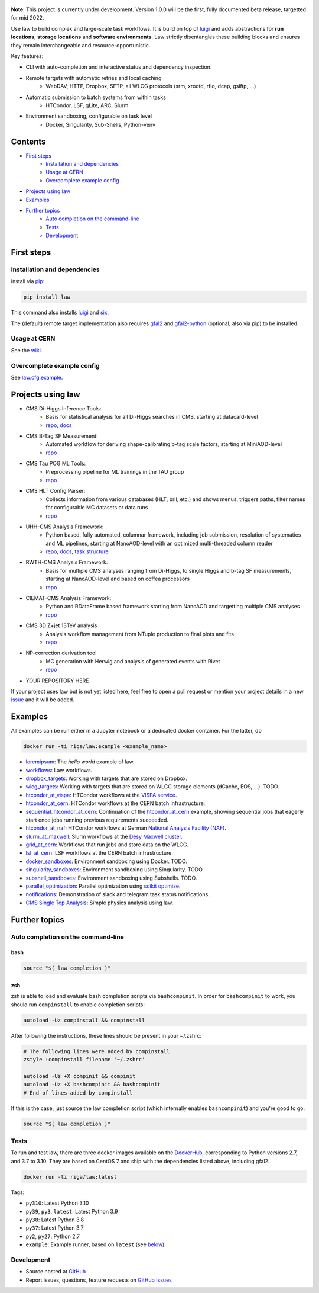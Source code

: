 .. figure:: https://raw.githubusercontent.com/riga/law/master/logo.png
   :target: https://github.com/riga/law
   :align: center
   :alt: law logo

.. image:: https://github.com/riga/law/workflows/Lint%20and%20test/badge.svg
   :target: https://github.com/riga/law/actions?query=workflow%3A%22Lint+and+test%22
   :alt: Build status

.. image:: https://github.com/riga/law/workflows/Deploy%20images/badge.svg
   :target: https://github.com/riga/law/actions?query=workflow%3A%22Deploy+images%22
   :alt: Docker images

.. image:: https://readthedocs.org/projects/law/badge/?version=latest
   :target: http://law.readthedocs.io/en/latest
   :alt: Documentation status

.. image:: https://img.shields.io/pypi/v/law.svg?style=flat
   :target: https://pypi.python.org/pypi/law
   :alt: Package version

.. image:: https://img.shields.io/github/license/riga/law.svg
   :target: https://github.com/riga/law/blob/master/LICENSE
   :alt: License

.. image:: https://zenodo.org/badge/75482295.svg
   :target: https://zenodo.org/badge/latestdoi/75482295
   :alt: DOI


**Note**: This project is currently under development.
Version 1.0.0 will be the first, fully documented beta release, targetted for mid 2022.

Use law to build complex and large-scale task workflows.
It is build on top of `luigi <https://github.com/spotify/luigi>`__ and adds abstractions for **run locations**, **storage locations** and **software environments**.
Law strictly disentangles these building blocks and ensures they remain interchangeable and resource-opportunistic.

Key features:

- CLI with auto-completion and interactive status and dependency inspection.
- Remote targets with automatic retries and local caching
   - WebDAV, HTTP, Dropbox, SFTP, all WLCG protocols (srm, xrootd, rfio, dcap, gsiftp, ...)
- Automatic submission to batch systems from within tasks
   - HTCondor, LSF, gLite, ARC, Slurm
- Environment sandboxing, configurable on task level
   - Docker, Singularity, Sub-Shells, Python-venv


.. marker-after-header


Contents
========

- `First steps`_
   - `Installation and dependencies`_
   - `Usage at CERN`_
   - `Overcomplete example config`_
- `Projects using law`_
- `Examples`_
- `Further topics`_
   - `Auto completion on the command-line`_
   - `Tests`_
   - `Development`_


.. marker-before-body


First steps
===========

Installation and dependencies
-----------------------------

Install via `pip <https://pypi.python.org/pypi/law>`__:

.. code-block:: bash

   pip install law

This command also installs `luigi <https://pypi.python.org/pypi/luigi>`__ and `six <https://pypi.python.org/pypi/six>`__.

The (default) remote target implementation also requires `gfal2 <https://dmc-docs.web.cern.ch/dmc-docs/gfal2/gfal2.html>`__ and `gfal2-python <https://pypi.python.org/pypi/gfal2-python>`__ (optional, also via pip) to be installed.



Usage at CERN
-------------

See the `wiki <https://github.com/riga/law/wiki/Usage-at-CERN>`__.


Overcomplete example config
---------------------------

See `law.cfg.example <https://github.com/riga/law/tree/master/law.cfg.example>`__.


Projects using law
==================

- CMS Di-Higgs Inference Tools:
   - Basis for statistical analysis for all Di-Higgs searches in CMS, starting at datacard-level
   - `repo <https://gitlab.cern.ch/hh/tools/inference>`__, `docs <https://cms-hh.web.cern.ch/cms-hh/tools/inference/index.html>`__
- CMS B-Tag SF Measurement:
   - Automated workflow for deriving shape-calibrating b-tag scale factors, starting at MiniAOD-level
   - `repo <https://github.com/cms-btv-pog/jet-tagging-sf>`__
- CMS Tau POG ML Tools:
   - Preprocessing pipeline for ML trainings in the TAU group
   - `repo <https://github.com/cms-tau-pog/TauMLTools>`__
- CMS HLT Config Parser:
   - Collects information from various databases (HLT, bril, etc.) and shows menus, triggers paths, filter names for configurable MC datasets or data runs
   - `repo <https://github.com/riga/cms-hlt-parser>`__
- UHH-CMS Analysis Framework:
   - Python based, fully automated, columnar framework, including job submission, resolution of systematics and ML pipelines, starting at NanoAOD-level with an optimized multi-threaded column reader
   - `repo <https://github.com/uhh-cms/analysis_playground>`__, `docs <http://analysis_playground.readthedocs.io>`__, `task structure <https://github.com/uhh-cms/analysis_playground/issues/25>`__
- RWTH-CMS Analysis Framework:
   - Basis for multiple CMS analyses ranging from Di-Higgs, to single Higgs and b-tag SF measurements, starting at NanoAOD-level and based on coffea processors
   - `repo <https://git.rwth-aachen.de/3pia/cms_analyses/common/-/tree/master/>`__
- CIEMAT-CMS Analysis Framework:
   - Python and RDataFrame based framework starting from NanoAOD and targetting multiple CMS analyses
   - `repo <https://gitlab.cern.ch/cms-phys-ciemat/nanoaod_base_analysis/>`__
- CMS 3D Z+jet 13TeV analysis
   - Analysis workflow management from NTuple production to final plots and fits
   - `repo <https://gitlab.etp.kit.edu/cverstege/zjet-analysis>`__
- NP-correction derivation tool
   - MC generation with Herwig and analysis of generated events with Rivet
   - `repo <https://github.com/HerrHorizontal/herwig-run>`__
- YOUR REPOSITORY HERE

If your project uses law but is not yet listed here, feel free to open a pull request or mention your project details in a new `issue <https://github.com/riga/law/issues/new?template=register_project.md&title=New%20project%20using%20law&assignee=riga>`__ and it will be added.


Examples
========

All examples can be run either in a Jupyter notebook or a dedicated docker container.
For the latter, do

.. code-block:: bash

   docker run -ti riga/law:example <example_name>

- `loremipsum <https://github.com/riga/law/tree/master/examples/loremipsum>`__: The *hello world* example of law.
- `workflows <https://github.com/riga/law/tree/master/examples/workflows>`__: Law workflows.
- `dropbox_targets <https://github.com/riga/law/tree/master/examples/dropbox_targets>`__: Working with targets that are stored on Dropbox.
- `wlcg_targets <https://github.com/riga/law/tree/master/examples/wlcg_targets>`__: Working with targets that are stored on WLCG storage elements (dCache, EOS, ...). TODO.
- `htcondor_at_vispa <https://github.com/riga/law/tree/master/examples/htcondor_at_vispa>`__: HTCondor workflows at the `VISPA service <https://vispa.physik.rwth-aachen.de>`__.
- `htcondor_at_cern <https://github.com/riga/law/tree/master/examples/htcondor_at_cern>`__: HTCondor workflows at the CERN batch infrastructure.
- `sequential_htcondor_at_cern <https://github.com/riga/law/tree/master/examples/sequential_htcondor_at_cern>`__: Continuation of the `htcondor_at_cern <https://github.com/riga/law/tree/master/examples/htcondor_at_cern>`__ example, showing sequential jobs that eagerly start once jobs running previous requirements succeeded.
- `htcondor_at_naf <https://github.com/riga/law/tree/master/examples/htcondor_at_naf>`__: HTCondor workflows at German `National Analysis Facility (NAF) <https://confluence.desy.de/display/IS/NAF+-+National+Analysis+Facility>`__.
- `slurm_at_maxwell <https://github.com/riga/law/tree/master/examples/slurm_at_maxwell>`__: Slurm workflows at the `Desy Maxwell cluster <https://confluence.desy.de/display/MXW/Maxwell+Cluster>`__.
- `grid_at_cern <https://github.com/riga/law_example_WLCG>`__: Workflows that run jobs and store data on the WLCG.
- `lsf_at_cern <https://github.com/riga/law/tree/master/examples/lsf_at_cern>`__: LSF workflows at the CERN batch infrastructure.
- `docker_sandboxes <https://github.com/riga/law/tree/master/examples/docker_sandboxes>`__: Environment sandboxing using Docker. TODO.
- `singularity_sandboxes <https://github.com/riga/law/tree/master/examples/singularity_sandboxes>`__: Environment sandboxing using Singularity. TODO.
- `subshell_sandboxes <https://github.com/riga/law/tree/master/examples/subshell_sandboxes>`__: Environment sandboxing using Subshells. TODO.
- `parallel_optimization <https://github.com/riga/law/tree/master/examples/parallel_optimization>`__: Parallel optimization using `scikit optimize <https://scikit-optimize.github.io>`__.
- `notifications <https://github.com/riga/law/tree/master/examples/notifications>`__: Demonstration of slack and telegram task status notifications..
- `CMS Single Top Analysis <https://github.com/riga/law_example_CMSSingleTopAnalysis>`__: Simple physics analysis using law.


Further topics
==============

Auto completion on the command-line
-----------------------------------

bash
^^^^

.. code-block:: shell

   source "$( law completion )"


zsh
^^^

zsh is able to load and evaluate bash completion scripts via ``bashcompinit``.
In order for ``bashcompinit`` to work, you should run ``compinstall`` to enable completion scripts:

.. code-block:: shell

   autoload -Uz compinstall && compinstall

After following the instructions, these lines should be present in your ~/.zshrc:

.. code-block:: shell

   # The following lines were added by compinstall
   zstyle :compinstall filename '~/.zshrc'

   autoload -Uz +X compinit && compinit
   autoload -Uz +X bashcompinit && bashcompinit
   # End of lines added by compinstall

If this is the case, just source the law completion script (which internally enables ``bashcompinit``) and you're good to go:

.. code-block:: shell

   source "$( law completion )"


Tests
-----

To run and test law, there are three docker images available on the `DockerHub <https://cloud.docker.com/u/riga/repository/docker/riga/law>`__, corresponding to Python versions 2.7, and 3.7 to 3.10.
They are based on CentOS 7 and ship with the dependencies listed above, including gfal2.

.. code-block:: bash

   docker run -ti riga/law:latest


Tags:

- ``py310``: Latest Python 3.10
- ``py39``, ``py3``, ``latest``: Latest Python 3.9
- ``py38``: Latest Python 3.8
- ``py37``: Latest Python 3.7
- ``py2``, ``py27``: Python 2.7
- ``example``: Example runner, based on ``latest`` (see `below <#examples>`__)


Development
-----------

- Source hosted at `GitHub <https://github.com/riga/law>`__
- Report issues, questions, feature requests on `GitHub Issues <https://github.com/riga/law/issues>`__


.. marker-after-body

